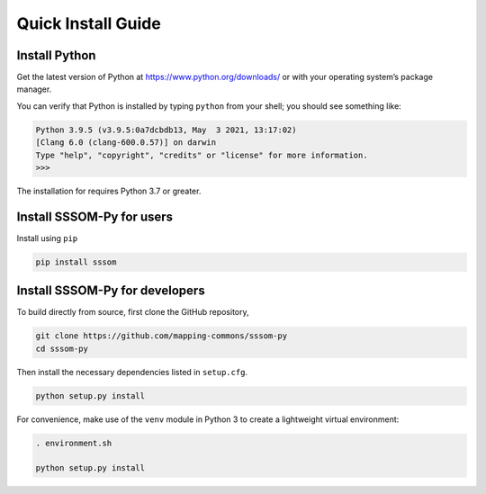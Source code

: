 Quick Install Guide
===================

Install Python
--------------

Get the latest version of Python at https://www.python.org/downloads/ or with your operating system’s package manager.

You can verify that Python is installed by typing ``python`` from your shell; you should see something like:

.. code-block:: bash
    
    Python 3.9.5 (v3.9.5:0a7dcbdb13, May  3 2021, 13:17:02) 
    [Clang 6.0 (clang-600.0.57)] on darwin
    Type "help", "copyright", "credits" or "license" for more information.
    >>>


The installation for requires Python 3.7 or greater.

Install SSSOM-Py for users
----------------------

Install using ``pip``

.. code-block:: bash

    pip install sssom


Install SSSOM-Py for developers
---------------------------


To build directly from source, first clone the GitHub repository,

.. code-block:: bash

    git clone https://github.com/mapping-commons/sssom-py
    cd sssom-py


Then install the necessary dependencies listed in ``setup.cfg``.

.. code-block:: bash

    python setup.py install



For convenience, make use of the ``venv`` module in Python 3 to create a lightweight virtual environment:

.. code-block:: bash

   . environment.sh

   python setup.py install
